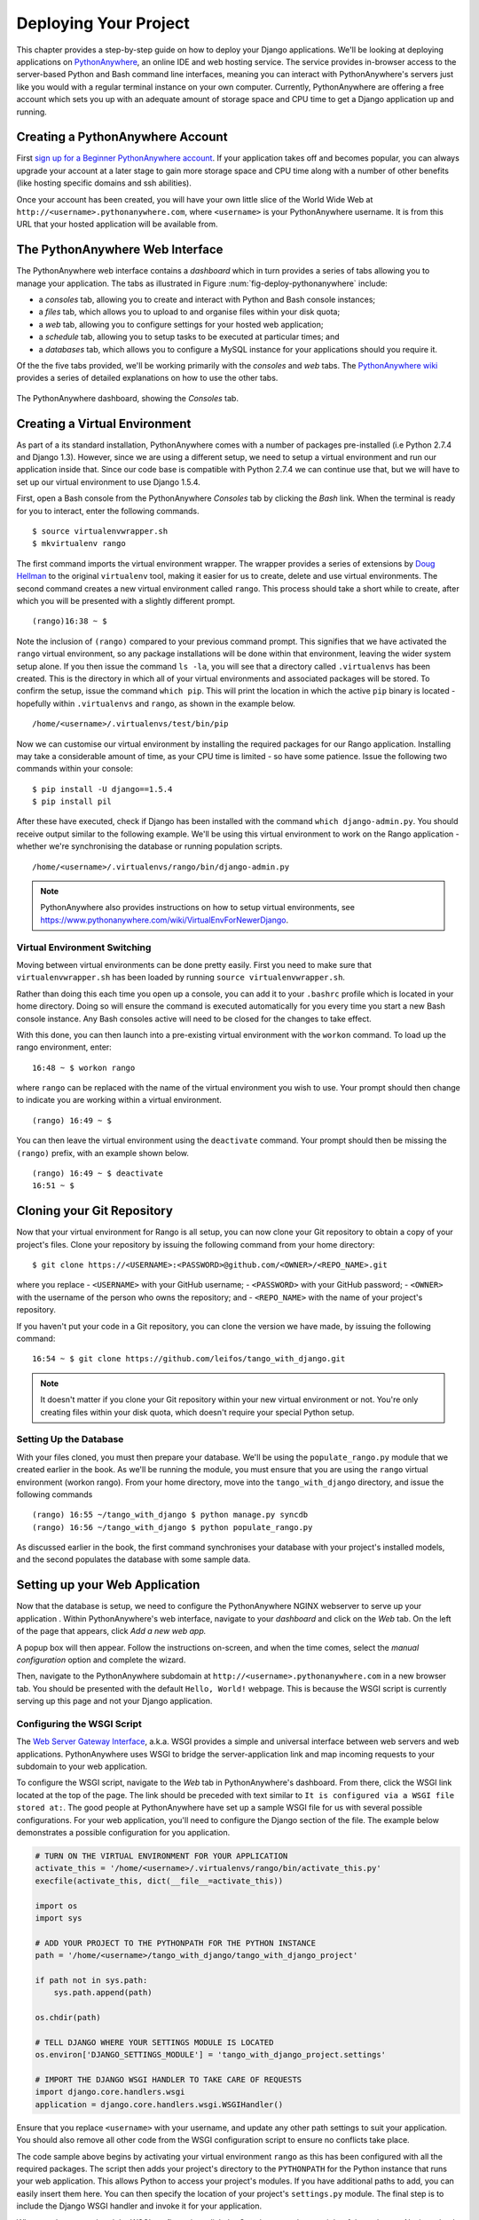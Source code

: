 .. _deploy-label:

Deploying Your Project
======================

This chapter provides a step-by-step guide on how to deploy your Django applications. We'll be looking at deploying applications on `PythonAnywhere <https://www.pythonanywhere.com/>`_, an online IDE and web hosting service. The service provides in-browser access to the server-based Python and Bash command line interfaces, meaning you can interact with PythonAnywhere's servers just like you would with a regular terminal instance on your own computer. Currently, PythonAnywhere are offering a free account which sets you up with an adequate amount of storage space and CPU time to get a Django application up and running. 

Creating a PythonAnywhere Account
---------------------------------
First `sign up for a Beginner PythonAnywhere account <https://www.pythonanywhere.com/pricing/>`_.  If your application takes off and becomes popular, you can always upgrade your account at a later stage to gain more storage space and CPU time along with a number of other benefits (like hosting specific domains and ssh abilities).

Once your account has been created, you will have your own little slice of the World Wide Web at ``http://<username>.pythonanywhere.com``, where ``<username>`` is your PythonAnywhere username. It is from this URL that your hosted application will be available from.

The PythonAnywhere Web Interface
--------------------------------
The PythonAnywhere web interface contains a *dashboard* which in turn provides a series of tabs allowing you to manage your application. The tabs as illustrated in Figure :num:`fig-deploy-pythonanywhere` include:

* a *consoles* tab, allowing you to create and interact with Python and Bash console instances;
* a *files* tab, which allows you to upload to and organise files within your disk quota;
* a *web* tab, allowing you to configure settings for your hosted web application;
* a *schedule* tab, allowing you to setup tasks to be executed at particular times; and
* a *databases* tab, which allows you to configure a MySQL instance for your applications should you require it.

Of the the five tabs provided, we'll be working primarily with the *consoles* and *web* tabs. The `PythonAnywhere wiki <https://www.pythonanywhere.com/wiki/>`_ provides a series of detailed explanations on how to use the other tabs.

.. _fig-deploy-pythonanywhere:

.. figure:: ../images/deploy-pythonanywhere.png
	:figclass: align-center

	The PythonAnywhere dashboard, showing the *Consoles* tab.


.. _virtual-environment:

Creating a Virtual Environment
------------------------------
As part of a its standard installation, PythonAnywhere comes with a number of packages pre-installed (i.e Python 2.7.4 and Django 1.3). However, since we are using a different setup, we need to setup a virtual environment and run our application inside that. Since our code base is compatible with Python 2.7.4 we can continue use that, but we will have to set up our virtual environment to use Django 1.5.4.

First, open a Bash console from the PythonAnywhere *Consoles* tab by clicking the *Bash* link. When the terminal is ready for you to interact, enter the following commands.

::
	
	$ source virtualenvwrapper.sh
	$ mkvirtualenv rango

The first command imports the virtual environment wrapper. The wrapper provides a series of extensions by `Doug Hellman <http://doughellmann.com/>`_ to the original ``virtualenv`` tool, making it easier for us to create, delete and use virtual environments. The second command creates a new virtual environment called ``rango``. This process should take a short while to create, after which you will be presented with a slightly different prompt.

::
	
	(rango)16:38 ~ $

Note the inclusion of ``(rango)`` compared to your previous command prompt. This signifies that we have activated the ``rango`` virtual environment, so any package installations will be done within that environment, leaving the wider system setup alone. If you then issue the command ``ls -la``, you will see that a directory called ``.virtualenvs`` has been created. This is the directory in which all of your virtual environments and associated packages will be stored. To confirm the setup, issue the command ``which pip``. This will print the location in which the active ``pip`` binary is located - hopefully within ``.virtualenvs`` and ``rango``, as shown in the example below.

::
	
	/home/<username>/.virtualenvs/test/bin/pip

Now we can customise our virtual environment by installing the required packages for our Rango application. Installing may take a considerable amount of time, as your CPU time is limited - so have some patience. Issue the following two commands within your console:

::
	
	$ pip install -U django==1.5.4
	$ pip install pil
	

After these have executed, check if Django has been installed with the command ``which django-admin.py``. You should receive output similar to the following example. We'll be using this virtual environment to work on the Rango application - whether we're synchronising the database or running population scripts. 

::
	
	/home/<username>/.virtualenvs/rango/bin/django-admin.py

.. note:: PythonAnywhere also provides instructions on how to setup virtual environments, see https://www.pythonanywhere.com/wiki/VirtualEnvForNewerDjango.

Virtual Environment Switching
.............................
Moving between virtual environments can be done pretty easily. First you  need to make sure that ``virtualenvwrapper.sh`` has been loaded by running ``source virtualenvwrapper.sh``.

Rather than doing this each time you open up a console, you can add it to your  ``.bashrc`` profile which is located in your home directory. Doing so will ensure the command is executed automatically for you every time you start a new Bash console instance. Any Bash consoles active will need to be closed for the changes to take effect.

With this done, you can then launch into a pre-existing virtual environment with the ``workon`` command. To load up the rango environment, enter:

::
	
	16:48 ~ $ workon rango
	
where ``rango`` can be replaced with the name of the virtual environment you wish to use. Your prompt should then change to indicate you are working within a virtual environment. 

::
	
	(rango) 16:49 ~ $


You can then leave the virtual environment using the ``deactivate`` command. Your prompt should then be missing the ``(rango)`` prefix, with an example shown below.

::
	
	(rango) 16:49 ~ $ deactivate 
	16:51 ~ $

Cloning your Git Repository
---------------------------
Now that your virtual environment for Rango is all setup, you can now clone your Git repository to obtain a copy of your project's files. Clone your repository by issuing the following command from your home directory:

::
	
	$ git clone https://<USERNAME>:<PASSWORD>@github.com/<OWNER>/<REPO_NAME>.git

where you replace
- ``<USERNAME>`` with your GitHub username;
- ``<PASSWORD>`` with your GitHub password;
- ``<OWNER>`` with the username of the person who owns the repository; and
- ``<REPO_NAME>`` with the name of your project's repository.


If you haven't put your code in a Git repository, you can clone the version we have made, by issuing the following command:

::
	
	16:54 ~ $ git clone https://github.com/leifos/tango_with_django.git

.. note:: It doesn't matter if you clone your Git repository within your new virtual environment or not. You're only creating files within your disk quota, which doesn't require your special Python setup.

Setting Up the Database
.......................
With your files cloned, you must then prepare your database. We'll be using the ``populate_rango.py`` module that we created earlier in the book. As we'll be running the module, you must ensure that you are using the ``rango`` virtual environment (workon rango). From your home directory, move into the ``tango_with_django`` directory, and issue the following commands

::
	
	
	(rango) 16:55 ~/tango_with_django $ python manage.py syncdb
	(rango) 16:56 ~/tango_with_django $ python populate_rango.py

As discussed earlier in the book, the first command synchronises your database with your project's installed models, and the second populates the database with some sample data.

Setting up your Web Application
-------------------------------
Now that the database is setup, we need to configure the PythonAnywhere NGINX webserver to serve up your application . Within PythonAnywhere's web interface, navigate to your *dashboard* and click on the *Web* tab. On the left of the page that appears, click *Add a new web app.*

A popup box will then appear. Follow the instructions on-screen, and when the time comes, select the *manual configuration* option and complete the wizard.

Then, navigate to the PythonAnywhere subdomain at ``http://<username>.pythonanywhere.com`` in a new browser tab. You should be presented with the default ``Hello, World!`` webpage. This is because the WSGI script is currently serving up this page and not your Django application. 

Configuring the WSGI Script
...........................
The `Web Server Gateway Interface <http://en.wikipedia.org/wiki/Web_Server_Gateway_Interface>`_, a.k.a. WSGI provides a simple and universal interface between web servers and web applications. PythonAnywhere uses WSGI to bridge the server-application link and map incoming requests to your subdomain to your web application.

To configure the WSGI script, navigate to the *Web* tab in PythonAnywhere's dashboard. From there, click the WSGI link located at the top of the page. The link should be preceded with text similar to ``It is configured via a WSGI file stored at:``. The good people at PythonAnywhere have set up a sample WSGI file for us with several possible configurations. For your web application, you'll need to configure the Django section of the file. The example below demonstrates a possible configuration for you application.

.. code-block:: python
	
	# TURN ON THE VIRTUAL ENVIRONMENT FOR YOUR APPLICATION
	activate_this = '/home/<username>/.virtualenvs/rango/bin/activate_this.py'
	execfile(activate_this, dict(__file__=activate_this))

	import os
	import sys
	
	# ADD YOUR PROJECT TO THE PYTHONPATH FOR THE PYTHON INSTANCE
	path = '/home/<username>/tango_with_django/tango_with_django_project'
	
	if path not in sys.path:
	    sys.path.append(path)
	
	os.chdir(path)
	
	# TELL DJANGO WHERE YOUR SETTINGS MODULE IS LOCATED
	os.environ['DJANGO_SETTINGS_MODULE'] = 'tango_with_django_project.settings'
	
	# IMPORT THE DJANGO WSGI HANDLER TO TAKE CARE OF REQUESTS
	import django.core.handlers.wsgi
	application = django.core.handlers.wsgi.WSGIHandler()

Ensure that you replace ``<username>`` with your username, and update any other path settings to suit your application. You should also remove all other code from the WSGI configuration script to ensure no conflicts take place.

The code sample above begins by activating your virtual environment ``rango`` as this has been configured with all the required packages. The script then adds your project's directory to the ``PYTHONPATH`` for the Python instance that runs your web application. This allows Python to access your project's modules. If you have additional paths to add, you can easily insert them here. You can then specify the location of your project's ``settings.py`` module. The final step is to include the Django WSGI handler and invoke it for your application.

When you have completed the WSGI configuration, click the *Save* button at the top-right of the webpage. Navigate back to the *Web* tab within the PythonAnywhere dashboard, and click the *Reload* button at the top of the page. When the application is reloaded, visiting ``http://<username>.pythonanywhere.com`` should present you with your Django application, all ready to go!

.. note:: During testing, we noted that you can sometimes receive ``HTTP 502 - Bad Gateway`` errors instead of your application. Try reloading your application again, and then waiting a longer. If the problem persists, try reloading again. If the problem still persists, check out your log files to see if any accesses/errors are occurring, before contacting the PythonAnywhere support.


Assigning Static Paths
......................
We're almost there. One issue which we still have to address is to sort out paths for our application. Doing so will allow PythonAnywhere's servers to serve your static content, for example From the PythonAnywhere dashboard, click the *Web* tab and choose the subdomain hosting your application from the list on the left.

Underneath the *Static files* header, perform the following.

#. Click ``Enter URL`` and enter ``/static/admin``, followed by return.
#. Click the corresponding ``Enter path`` text. Set this to ``/home/<username>/.virtualenvs/rango/lib/python2.7/site-packages/django/contrib/admin/static/admin``, where ``<username>`` should be replaced with your PythonAnywhere username. You may also need to change ``rango`` if this is not the name of your application's virtual environment. Remember to hit return to confirm the path.
#. Repeat the two steps above for the URL ``/static/`` and path ``/home/<username>/tango_with_django/tango_with_django_project/static``, with the path setting pointing to the ``static`` directory of your web application.

With these changes saved, reload your web application by clicking the *Reload* button at the top of the page. Don't forget about potential ``HTTP 502 - Bad Gateway`` errors!


Bing API Key
............
Update ``bing_search.py`` with your own BING API Key to use the search functionality in Rango. Again, you will have to hit the *Reload* button for the changes to take effect.

Turning off ``DEBUG`` Mode
..........................
When you application is ready to go, it's a good idea to instruct Django that your application is now hosted on a production server. To do this, open your project's ``settings.py`` file and change ``DEBUG = True`` to ``DEBUG = False``. This disables `Django's debug mode <https://docs.djangoproject.com/en/1.5/ref/settings/#debug>`_, and removes explicit error messages.

Changing the value of ``DEBUG`` also means you should set the ``ALLOWED_HOSTS`` property. Failing to perform this step will make Django return ``HTTP 400 Bad Request`` errors. Alter ``ALLOWED_HOSTS`` so that it includes your PythonAnywhere subdomain like in the example below.

.. code-block:: python
	
	ALLOWED_HOSTS = ['<username>.pythonanywhere.com']

Again, ensure ``<username>`` is changed to your PythonAnywhere username. Once complete, save the file and reload the application via the PythonAnywhere web interface.

Log Files
---------
Deploying your web application to another environment introduces another layer of complexity to your setup. Unfortunately, it most likely won't be all plain sailing and will possibly result in new errors or unsuspecting problems. In order for you to diagnose and rectify the issues you may encounter, PythonAnywhere provides you with three log files that can help provide vital clues.

Log files can be viewed via the PythonAnywhere web interface by clicking on the *Web* tab, or by viewing the files in ``/var/log/`` within a Bash console instance. The files provided are:

* ``access.log``, which provides a log of requests made to your subdomain;
* ``error.log``, which logs any error messages produced by your web application; and
* ``server.log``, providing log details for the UNIX processes running your application.

Note that the names for each log file are prepended with your subdomain. For example, ``access.log`` will have the name ``<username.pythonanywhere.com.access.log``.

When debugging, you may find it useful to delete or move the log files so that you don't have to scroll through a huge list of previous attempts. If the files are moved or deleted, they will be recreated automatically when a new request or error arises.

Exercises
---------
Congratulations, you've successfully deployed Rango! Why not tweet a link of your application to `@tangowithdjango <https://twitter.com/tangowithdjango>`_. We'd love to know you've succeeded!
